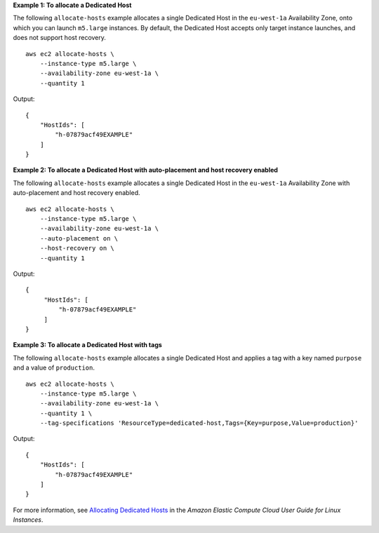 **Example 1: To allocate a Dedicated Host**

The following ``allocate-hosts`` example allocates a single Dedicated Host in the ``eu-west-1a`` Availability Zone, onto which you can launch ``m5.large`` instances. By default, the Dedicated Host accepts only target instance launches, and does not support host recovery. ::

    aws ec2 allocate-hosts \
        --instance-type m5.large \
        --availability-zone eu-west-1a \
        --quantity 1

Output::

    {
        "HostIds": [
            "h-07879acf49EXAMPLE"
        ]
    }

**Example 2: To allocate a Dedicated Host with auto-placement and host recovery enabled**

The following ``allocate-hosts`` example allocates a single Dedicated Host in the ``eu-west-1a`` Availability Zone with auto-placement and host recovery enabled. ::

    aws ec2 allocate-hosts \
        --instance-type m5.large \
        --availability-zone eu-west-1a \
        --auto-placement on \
        --host-recovery on \
        --quantity 1

Output::

   {
        "HostIds": [
            "h-07879acf49EXAMPLE"
        ]
   }

**Example 3: To allocate a Dedicated Host with tags**

The following ``allocate-hosts`` example allocates a single Dedicated Host and applies a tag with a key named ``purpose`` and a value of ``production``. ::

    aws ec2 allocate-hosts \
        --instance-type m5.large \
        --availability-zone eu-west-1a \
        --quantity 1 \
        --tag-specifications 'ResourceType=dedicated-host,Tags={Key=purpose,Value=production}'

Output::

    {
        "HostIds": [
            "h-07879acf49EXAMPLE"
        ]
    }

For more information, see `Allocating Dedicated Hosts <https://docs.aws.amazon.com/AWSEC2/latest/UserGuide/how-dedicated-hosts-work.html#dedicated-hosts-allocating>`__ in the *Amazon Elastic Compute Cloud User Guide for Linux Instances*.
